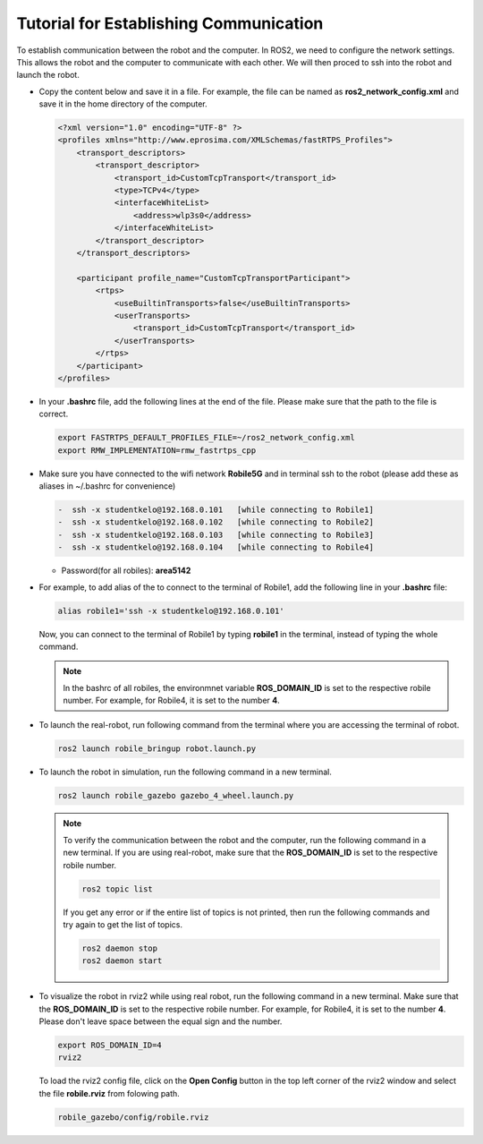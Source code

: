 .. _architecture:

Tutorial for Establishing Communication 
========================================

To establish communication between the robot and the computer. In ROS2, we need to configure the network settings. This allows the robot and the computer to communicate with each other. We will then proced to ssh into the robot and launch the robot.

* Copy the content below and save it in a file. For example, the file can be named as **ros2_network_config.xml** and save it in the home directory of the computer.
  
  .. code-block:: xml

    <?xml version="1.0" encoding="UTF-8" ?>
    <profiles xmlns="http://www.eprosima.com/XMLSchemas/fastRTPS_Profiles">
        <transport_descriptors>
            <transport_descriptor>
                <transport_id>CustomTcpTransport</transport_id>
                <type>TCPv4</type>
                <interfaceWhiteList>
                    <address>wlp3s0</address>
                </interfaceWhiteList>
            </transport_descriptor>
        </transport_descriptors>

        <participant profile_name="CustomTcpTransportParticipant">
            <rtps>
                <useBuiltinTransports>false</useBuiltinTransports>
                <userTransports>
                    <transport_id>CustomTcpTransport</transport_id>
                </userTransports>
            </rtps>
        </participant>
    </profiles>

* In your **.bashrc** file, add the following lines at the end of the file. Please make sure that the path to the file is correct.

  .. code-block:: bash

      export FASTRTPS_DEFAULT_PROFILES_FILE=~/ros2_network_config.xml
      export RMW_IMPLEMENTATION=rmw_fastrtps_cpp

* Make sure you have connected to the wifi network **Robile5G** and in terminal ssh to the robot (please add these as aliases in ~/.bashrc for convenience)

  .. code-block:: bash

    -  ssh -x studentkelo@192.168.0.101   [while connecting to Robile1]     
    -  ssh -x studentkelo@192.168.0.102   [while connecting to Robile2]     
    -  ssh -x studentkelo@192.168.0.103   [while connecting to Robile3]     
    -  ssh -x studentkelo@192.168.0.104   [while connecting to Robile4] 

  - Password(for all robiles): **area5142**

* For example, to add alias of the to connect to the terminal of Robile1, add the following line in your **.bashrc** file:
  
  .. code-block:: bash

      alias robile1='ssh -x studentkelo@192.168.0.101'

  Now, you can connect to the terminal of Robile1 by typing **robile1** in the terminal, instead of typing the whole command.
    
  .. note::
    In the bashrc of all robiles, the environmnet variable **ROS_DOMAIN_ID** is set to the respective robile number. For example, for Robile4, it is set to the number **4**.
    
* To launch the real-robot, run following command from the terminal where you are accessing the terminal of robot.

  .. code-block:: bash

      ros2 launch robile_bringup robot.launch.py

* To launch the robot in simulation, run the following command in a new terminal.

  .. code-block:: bash

      ros2 launch robile_gazebo gazebo_4_wheel.launch.py

  .. note:: 

    To verify the communication between the robot and the computer, run the following command in a new terminal. If you are using real-robot, make sure that the **ROS_DOMAIN_ID** is set to the respective robile number.

    .. code-block:: bash

        ros2 topic list

    If you get any error or if the entire list of topics is not printed, then run the following commands and try again to get the list of topics.

    .. code-block:: bash

        ros2 daemon stop
        ros2 daemon start

* To visualize the robot in rviz2 while using real robot, run the following command in a new terminal. Make sure that the **ROS_DOMAIN_ID** is set to the respective robile number. For example, for Robile4, it is set to the number **4**. Please don't leave space between the equal sign and the number.

  .. code-block:: bash

      export ROS_DOMAIN_ID=4
      rviz2    

  To load the rviz2 config file, click on the **Open Config** button in the top left corner of the rviz2 window and select the file **robile.rviz** from folowing path.

  .. code-block:: bash

      robile_gazebo/config/robile.rviz
       
